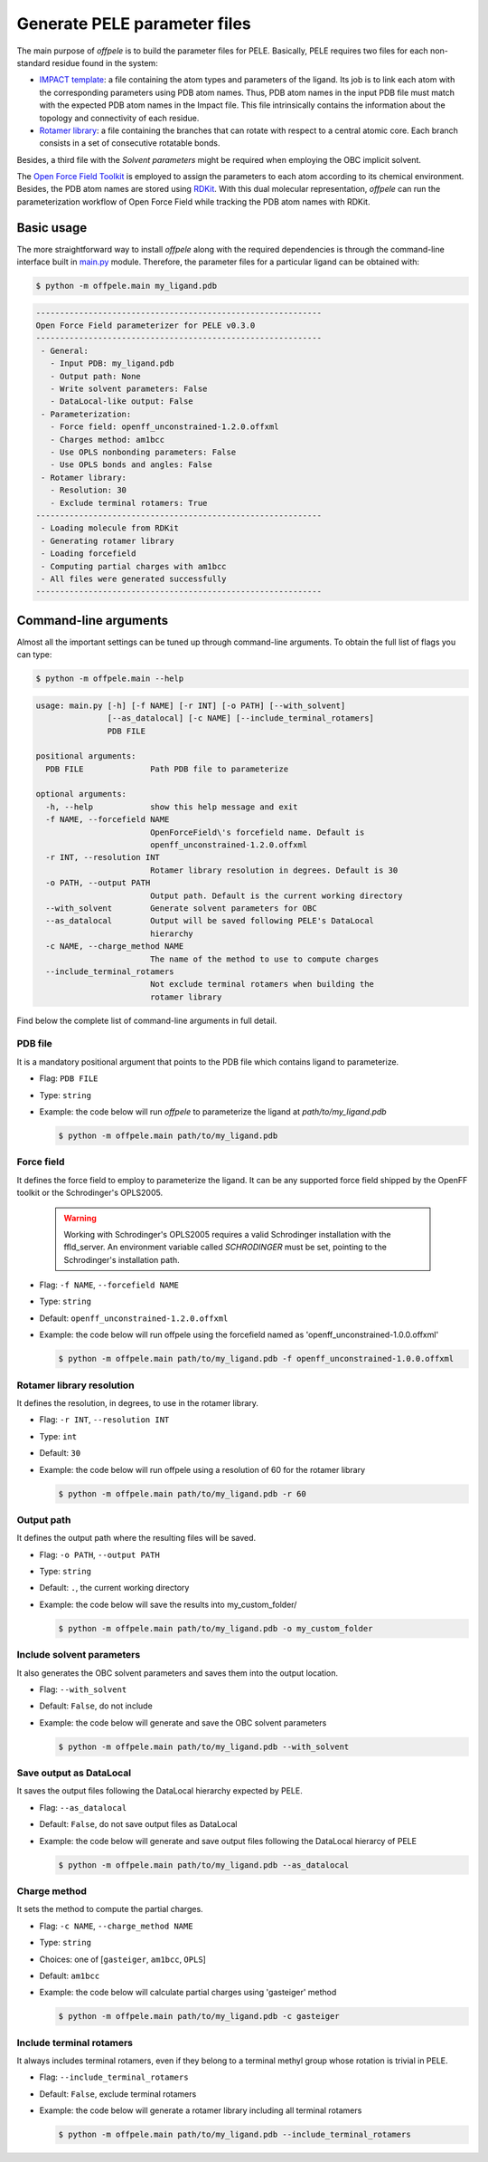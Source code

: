 .. _installation ::

Generate PELE parameter files
*****************************

The main purpose of `offpele` is to build the parameter files for PELE. Basically, PELE requires two files for each non-standard residue found in the system:

- `IMPACT template <https://eapm-bsc.github.io/PELE-repo/fileFormats.html#impact-template-file-format>`_: a file containing the atom types and parameters of the ligand. Its job is to link each atom with the corresponding parameters using PDB atom names. Thus, PDB atom names in the input PDB file must match with the expected PDB atom names in the Impact file. This file intrinsically contains the information about the topology and connectivity of each residue.

- `Rotamer library <https://eapm-bsc.github.io/PELE-repo/fileFormats.html#ligand-rotamer-library-file>`_: a file containing the branches that can rotate with respect to a central atomic core. Each branch consists in a set of consecutive rotatable bonds.

Besides, a third file with the `Solvent parameters` might be required when employing the OBC implicit solvent.

.. image:: figures/PELE_templates_scheme.png
  :width: 400
  :alt: Scheme with all the files that PELE requires to run a simulation

The `Open Force Field Toolkit <https://github.com/openforcefield/openforcefield>`_ is employed to assign the parameters to each atom according to its chemical environment. Besides, the PDB atom names are stored using `RDKit <https://www.rdkit.org>`_. With this dual molecular representation, `offpele` can run the parameterization workflow of Open Force Field while tracking the PDB atom names with RDKit.

.. image:: figures/dual_representation.png
  :width: 400
  :alt: Scheme with the dual molecular representation employed in offpele


Basic usage
===========
The more straightforward way to install `offpele` along with the required dependencies is through the command-line interface built in `main.py <https://github.com/martimunicoy/offpele/blob/master/offpele/main.py>`_ module. Therefore, the parameter files for a particular ligand can be obtained with:

.. code-block:: bash

   $ python -m offpele.main my_ligand.pdb

.. code-block::

     ------------------------------------------------------------
     Open Force Field parameterizer for PELE v0.3.0
     ------------------------------------------------------------
      - General:
        - Input PDB: my_ligand.pdb
        - Output path: None
        - Write solvent parameters: False
        - DataLocal-like output: False
      - Parameterization:
        - Force field: openff_unconstrained-1.2.0.offxml
        - Charges method: am1bcc
        - Use OPLS nonbonding parameters: False
        - Use OPLS bonds and angles: False
      - Rotamer library:
        - Resolution: 30
        - Exclude terminal rotamers: True
     ------------------------------------------------------------
      - Loading molecule from RDKit
      - Generating rotamer library
      - Loading forcefield
      - Computing partial charges with am1bcc
      - All files were generated successfully
     ------------------------------------------------------------

Command-line arguments
======================
Almost all the important settings can be tuned up through command-line
arguments. To obtain the full list of flags you can type:

.. code-block:: bash

   $ python -m offpele.main --help

.. code-block::

     usage: main.py [-h] [-f NAME] [-r INT] [-o PATH] [--with_solvent]
                    [--as_datalocal] [-c NAME] [--include_terminal_rotamers]
                    PDB FILE

     positional arguments:
       PDB FILE              Path PDB file to parameterize

     optional arguments:
       -h, --help            show this help message and exit
       -f NAME, --forcefield NAME
                             OpenForceField\'s forcefield name. Default is
                             openff_unconstrained-1.2.0.offxml
       -r INT, --resolution INT
                             Rotamer library resolution in degrees. Default is 30
       -o PATH, --output PATH
                             Output path. Default is the current working directory
       --with_solvent        Generate solvent parameters for OBC
       --as_datalocal        Output will be saved following PELE's DataLocal
                             hierarchy
       -c NAME, --charge_method NAME
                             The name of the method to use to compute charges
       --include_terminal_rotamers
                             Not exclude terminal rotamers when building the
                             rotamer library

Find below the complete list of command-line arguments in full detail.

PDB file
--------
It is a mandatory positional argument that points to the PDB file which
contains ligand to parameterize.

- Flag: ``PDB FILE``
- Type: ``string``
- Example: the code below will run `offpele` to parameterize the ligand at `path/to/my_ligand.pdb`

  .. code-block:: bash

        $ python -m offpele.main path/to/my_ligand.pdb

Force field
-----------
It defines the force field to employ to parameterize the ligand. It can
be any supported force field shipped by the OpenFF toolkit or the
Schrodinger's OPLS2005.

  .. warning::
      Working with Schrodinger's OPLS2005 requires a valid Schrodinger
      installation with the ffld_server. An environment variable called
      `SCHRODINGER` must be set, pointing to the Schrodinger's
      installation path.

- Flag: ``-f NAME``, ``--forcefield NAME``
- Type: ``string``
- Default: ``openff_unconstrained-1.2.0.offxml``
- Example: the code below will run offpele using the forcefield named as 'openff_unconstrained-1.0.0.offxml'

  .. code-block:: bash

        $ python -m offpele.main path/to/my_ligand.pdb -f openff_unconstrained-1.0.0.offxml

Rotamer library resolution
--------------------------
It defines the resolution, in degrees, to use in the rotamer library.

- Flag: ``-r INT``, ``--resolution INT``
- Type: ``int``
- Default: ``30``
- Example: the code below will run offpele using a resolution of 60 for the rotamer library

  .. code-block:: bash

        $ python -m offpele.main path/to/my_ligand.pdb -r 60

Output path
-----------
It defines the output path where the resulting files will be saved.

- Flag: ``-o PATH``, ``--output PATH``
- Type: ``string``
- Default: ``.``, the current working directory
- Example: the code below will save the results into my_custom_folder/

  .. code-block:: bash

        $ python -m offpele.main path/to/my_ligand.pdb -o my_custom_folder

Include solvent parameters
--------------------------
It also generates the OBC solvent parameters and saves them into the output location.

- Flag: ``--with_solvent``
- Default: ``False``, do not include
- Example: the code below will generate and save the OBC solvent parameters

  .. code-block:: bash

        $ python -m offpele.main path/to/my_ligand.pdb --with_solvent

Save output as DataLocal
------------------------
It saves the output files following the DataLocal hierarchy expected by PELE.

- Flag: ``--as_datalocal``
- Default: ``False``, do not save output files as DataLocal
- Example: the code below will generate and save output files following the DataLocal hierarcy of PELE

  .. code-block:: bash

        $ python -m offpele.main path/to/my_ligand.pdb --as_datalocal

Charge method
-------------
It sets the method to compute the partial charges.

- Flag: ``-c NAME``, ``--charge_method NAME``
- Type: ``string``
- Choices: one of [``gasteiger``, ``am1bcc``, ``OPLS``]
- Default: ``am1bcc``
- Example: the code below will calculate partial charges using 'gasteiger' method

  .. code-block:: bash

        $ python -m offpele.main path/to/my_ligand.pdb -c gasteiger

Include terminal rotamers
-------------------------
It always includes terminal rotamers, even if they belong to a terminal methyl group whose rotation is trivial in PELE.

- Flag: ``--include_terminal_rotamers``
- Default: ``False``, exclude terminal rotamers
- Example: the code below will generate a rotamer library including all terminal rotamers

  .. code-block:: bash

        $ python -m offpele.main path/to/my_ligand.pdb --include_terminal_rotamers

